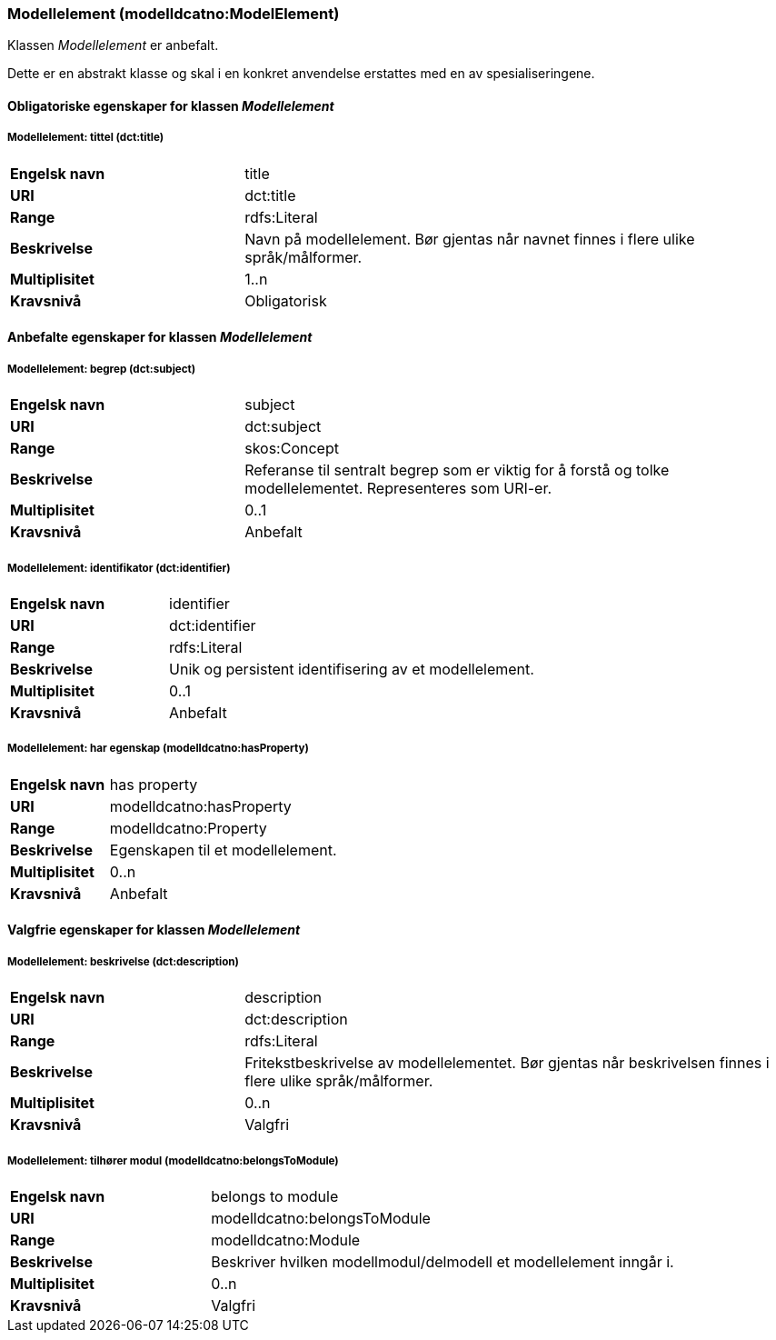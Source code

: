 === Modellelement (modelldcatno:ModelElement) [[Modellelement-egenskaper]]

Klassen _Modellelement_ er anbefalt.

Dette er en abstrakt klasse og skal i en konkret anvendelse erstattes med en av spesialiseringene.

==== Obligatoriske egenskaper for klassen _Modellelement_ [[Obligatoriske-egenskaper-Modellelement]]


===== Modellelement: tittel (dct:title) [[Modellelement-tittel]]

[cols="30s,70d"]
|===
|Engelsk navn| title
|URI|dct:title
|Range|rdfs:Literal
|Beskrivelse|Navn på modellelement. Bør gjentas når navnet finnes i flere ulike språk/målformer.
|Multiplisitet|1..n
|Kravsnivå|Obligatorisk
|===

====  Anbefalte egenskaper for klassen _Modellelement_ [[Anbefalte-egenskaper-Modellelement]]

===== Modellelement: begrep (dct:subject) [[Modellelement-begrep]]

[cols="30s,70d"]
|===
|Engelsk navn| subject
|URI|dct:subject
|Range|skos:Concept
|Beskrivelse|Referanse til sentralt begrep som er viktig for å forstå og tolke modellelementet. Representeres som URI-er.
|Multiplisitet|0..1
|Kravsnivå|Anbefalt
|===

=====  Modellelement: identifikator (dct:identifier) [[modellelement-identifikator]]

[cols="30s,70d"]
|===
|Engelsk navn| identifier
|URI|dct:identifier
|Range|rdfs:Literal
|Beskrivelse|Unik og persistent identifisering av et modellelement.
|Multiplisitet|0..1
|Kravsnivå|Anbefalt
|===


===== Modellelement: har egenskap (modelldcatno:hasProperty) [[Modellelement-harEgenskap]]

[cols="30s,70d"]
|===
|Engelsk navn| has property
|URI|modelldcatno:hasProperty
|Range|modelldcatno:Property
|Beskrivelse|Egenskapen til et modellelement.
|Multiplisitet|0..n
|Kravsnivå|Anbefalt
|===


==== Valgfrie egenskaper for klassen _Modellelement_ [[Valgfrie-egenskaper-Modellelement]]


===== Modellelement: beskrivelse (dct:description) [[Modellelement-beskrivelse]]

[cols="30s,70d"]
|===
|Engelsk navn| description
|URI|dct:description
|Range|rdfs:Literal
|Beskrivelse|Fritekstbeskrivelse av modellelementet. Bør gjentas når beskrivelsen finnes i flere ulike språk/målformer.
|Multiplisitet|0..n
|Kravsnivå|Valgfri
|===

=====  Modellelement: tilhører modul (modelldcatno:belongsToModule) [[Modellelement-tilhørerModul]]

[cols="30s,70d"]
|===
|Engelsk navn| belongs to module
|URI|modelldcatno:belongsToModule
|Range|modelldcatno:Module
|Beskrivelse|Beskriver hvilken modellmodul/delmodell et modellelement inngår i.
|Multiplisitet|0..n
|Kravsnivå|Valgfri
|===
